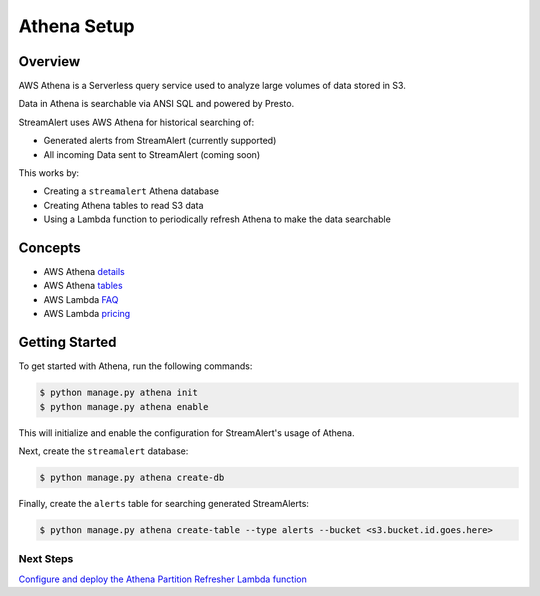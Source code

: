 Athena Setup
============

Overview
--------

AWS Athena is a Serverless query service used to analyze large volumes of data stored in S3.

Data in Athena is searchable via ANSI SQL and powered by Presto.

StreamAlert uses AWS Athena for historical searching of:

* Generated alerts from StreamAlert (currently supported)
* All incoming Data sent to StreamAlert (coming soon)

This works by:

* Creating a ``streamalert`` Athena database
* Creating Athena tables to read S3 data
* Using a Lambda function to periodically refresh Athena to make the data searchable

Concepts
--------
* AWS Athena `details`_
* AWS Athena `tables`_
* AWS Lambda `FAQ`_
* AWS Lambda `pricing`_

.. _details: https://aws.amazon.com/athena/details/
.. _tables: http://docs.aws.amazon.com/athena/latest/ug/creating-tables.html
.. _faq: https://aws.amazon.com/athena/faqs/
.. _pricing: https://aws.amazon.com/athena/pricing/

Getting Started
---------------

To get started with Athena, run the following commands:

.. code-block:: bash

  $ python manage.py athena init
  $ python manage.py athena enable

This will initialize and enable the configuration for StreamAlert's usage of Athena.

Next, create the ``streamalert`` database:

.. code-block:: bash

  $ python manage.py athena create-db

Finally, create the ``alerts`` table for searching generated StreamAlerts:

.. code-block:: bash

  $ python manage.py athena create-table --type alerts --bucket <s3.bucket.id.goes.here>

Next Steps
~~~~~~~~~~

`Configure and deploy the Athena Partition Refresher Lambda function <athena-deploy.html>`_
